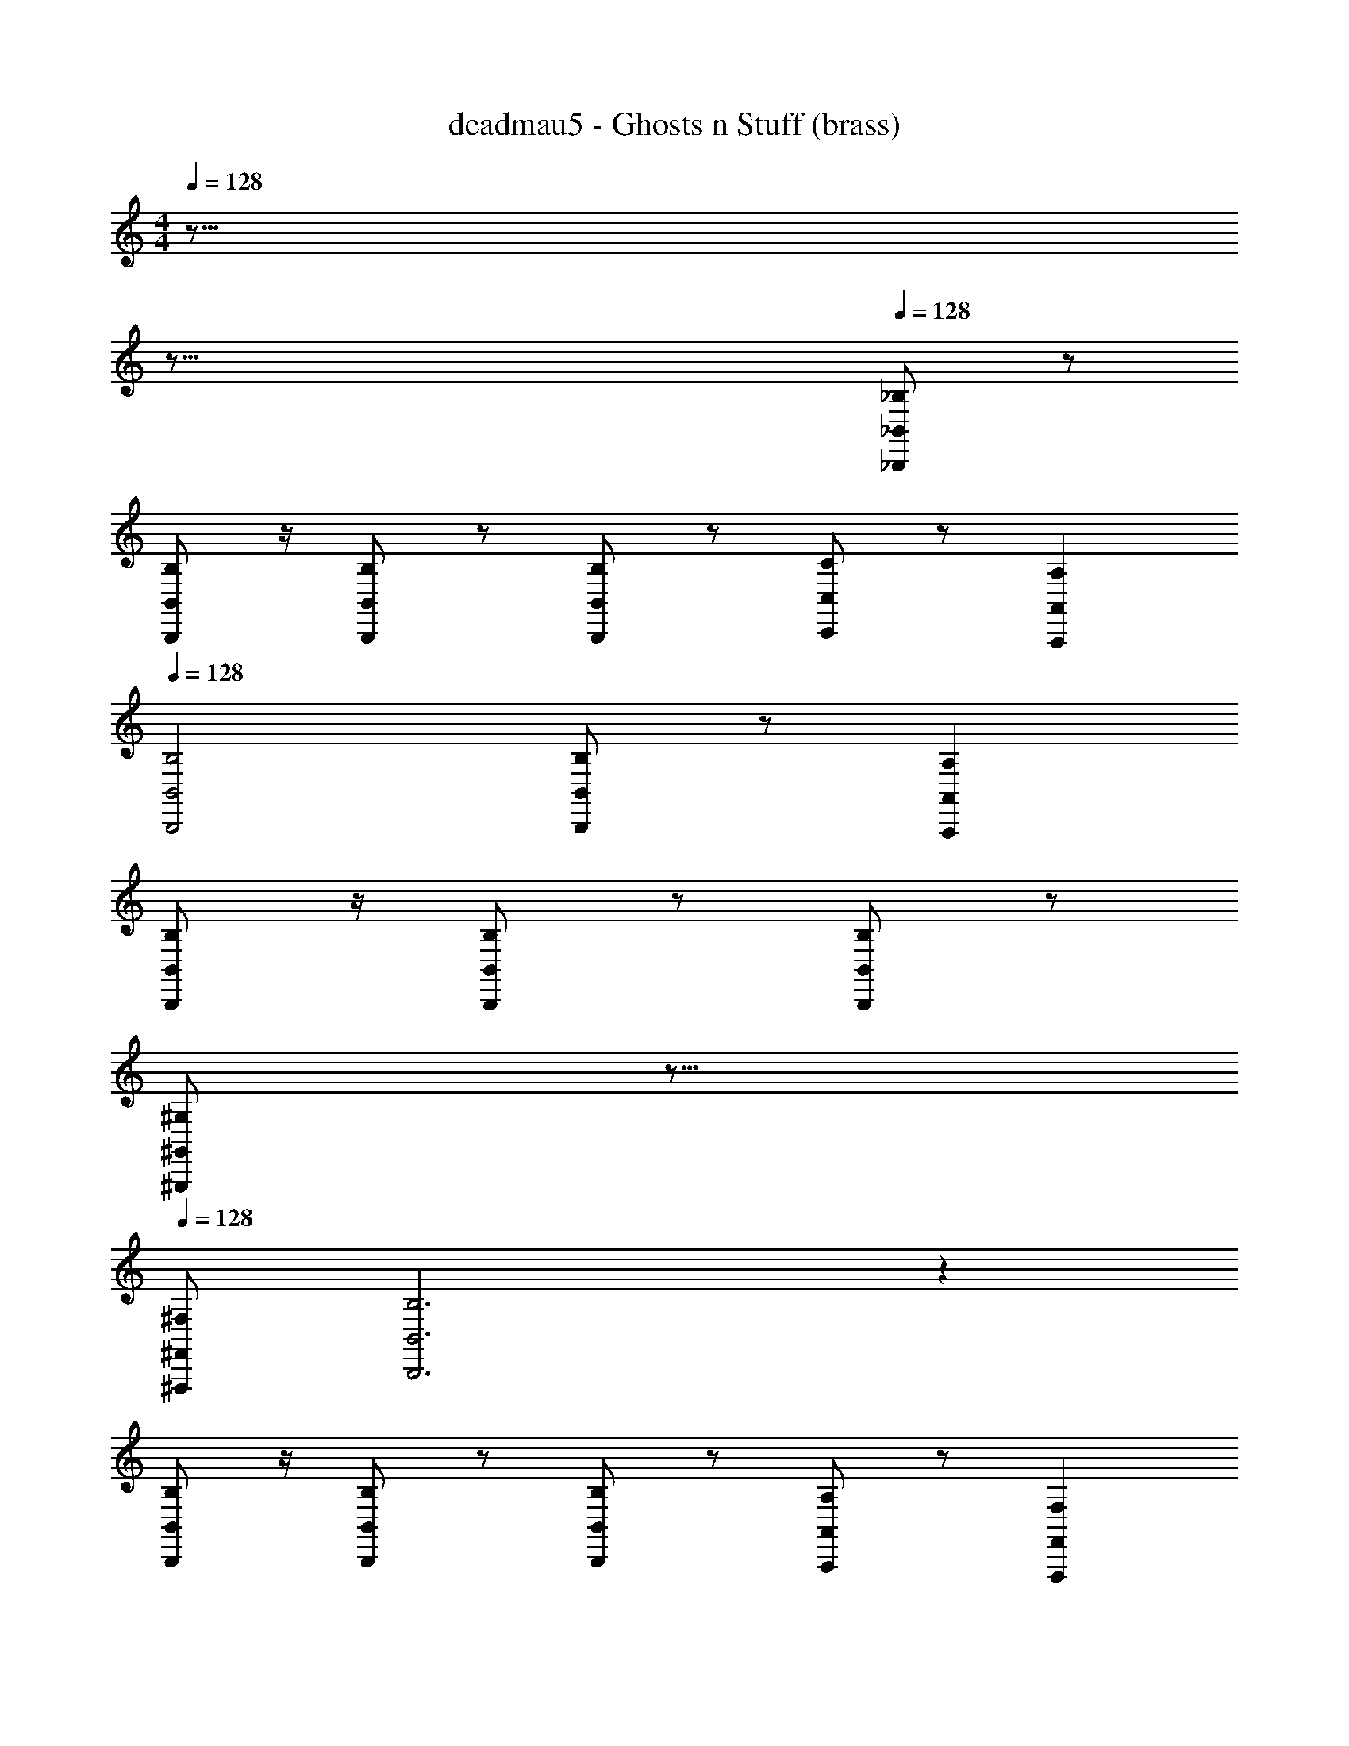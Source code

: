 X: 1
T: deadmau5 - Ghosts n Stuff (brass)
Z: ABC Generated by Starbound Composer
L: 1/8
M: 4/4
Q: 1/4=128
K: C
z155/8 
Q: 1/4=128
z165/8 
Q: 1/4=128
[_B,47/6_B,,,47/6_B,,47/6] z/6 
[B,,B,B,,,] z/2 [B,,,2/3B,,2/3B,2/3] z5/6 [B,2/3B,,2/3B,,,2/3] z4/3 [C,5/6C,,5/6C5/6] z/6 [A,,,2A,,2A,2] 
Q: 1/4=128
[B,,,4B,,4B,4] [B,,,5/3B,5/3B,,5/3] z/3 [A,,,2A,2A,,2] 
[B,,,B,B,,] z/2 [B,2/3B,,,2/3B,,2/3] z5/6 [B,2/3B,,2/3B,,,2/3] z4/3 
Q: 1/4=128
[^G,5/6^G,,5/6^G,,,5/6z3/8] 
Q: 1/4=128
z13/8 
Q: 1/4=128
[^F,,^F,,,^F,] 
[B,,6B,,,6B,6] z2 
[B,B,,,B,,] z/2 [B,2/3B,,2/3B,,,2/3] z5/6 [B,,,2/3B,,2/3B,2/3] z4/3 [A,,,5/6A,,5/6A,5/6] z/6 [F,,,2F,,2F,2] 
Q: 1/4=128
[B,17/6B,,17/6B,,,17/6] z/6 [B,,,5/6B,5/6B,,5/6] z/6 [B,2B,,,2B,,2] [B,,2B,2B,,,2] 
[=F,4/3F4/3f4/3] z/6 [B,,2/3B,,,2/3B,2/3] z5/6 [B,2/3B,,,2/3B,,2/3] z/3 
Q: 1/4=128
[F,,,4^F,4F,,4z3/8] 
Q: 1/4=128
z13/8 
Q: 1/4=128
z2 
[B,,,47/6B,47/6B,,47/6] z/6 
[B,B,,B,,,] z/2 [B,,2/3B,,,2/3B,2/3] z5/6 [B,2/3B,,,2/3B,,2/3] z4/3 [C,,5/6C5/6C,5/6] z/6 [A,,,2A,,2A,2z] 
Q: 1/4=128
z 
[B,,4B,4B,,,4] [B,,5/3B,5/3B,,,5/3] z/3 [A,,,2A,2A,,2] 
[B,,,B,B,,] z/2 [B,,,2/3B,,2/3B,2/3] z5/6 [B,,2/3B,,,2/3B,2/3] z4/3 [G,,,5/6G,,5/6G,5/6] z7/6 [F,,F,,,F,] 
[B,,6B,6B,,,6] z2 
[B,B,,B,,,] z/2 [B,2/3B,,2/3B,,,2/3] z5/6 [B,,,2/3B,2/3B,,2/3] z4/3 [A,,5/6A,5/6A,,,5/6] z/6 [F,,,2F,2F,,2] 
[B,,,17/6B,,17/6B,17/6] z/6 [B,,,5/6B,5/6B,,5/6] z/6 [B,,2B,,,2B,2] [B,,,2B,,2B,2] 
[=F,4/3f4/3F4/3] z/6 [B,,,2/3B,2/3B,,2/3] z5/6 [B,2/3B,,,2/3B,,2/3] z/3 [^F,4F,,,4F,,4] 
[B,47/6B,,47/6B,,,47/6] z/6 
[B,,B,B,,,] z/2 [B,2/3B,,2/3B,,,2/3] z5/6 [B,,,2/3B,2/3B,,2/3] z4/3 [C5/6C,,5/6C,5/6] z/6 [A,2A,,2A,,,2] 
[B,,,4B,4B,,4] [B,,,5/3B,5/3B,,5/3] z/3 [A,,,2A,2A,,2] 
[B,B,,,B,,] z/2 [B,,,2/3B,2/3B,,2/3] z5/6 [B,2/3B,,,2/3B,,2/3] z4/3 [G,5/6G,,,5/6G,,5/6] z7/6 [F,F,,F,,,] 
[B,,,6B,,6B,6] z2 
[B,,B,B,,,] z/2 [B,,,2/3B,,2/3B,2/3] z5/6 [B,,2/3B,2/3B,,,2/3] z4/3 [A,5/6A,,5/6A,,,5/6] z/6 [F,,2F,,,2F,2] 
[B,,,17/6B,17/6B,,17/6] z/6 [B,5/6B,,5/6B,,,5/6] z/6 [B,,,2B,2B,,2] [B,,,2B,2B,,2] 
[F4/3=F,4/3f4/3] z/6 [B,,2/3B,,,2/3B,2/3] z5/6 [B,,,2/3B,2/3B,,2/3] z/3 [^F,4F,,,4F,,4] 
[B,,,8B,8B,,8] 
[G,,3G,3G,,,3] [F,,,4F,,4F,4] [^D,,,17^D,,17^D,17] 
[B,8B,,,8B,,8] 
[G,3G,,3G,,,3] [F,,4F,,,4F,4] [D,,,17D,,17D,17] 
[B,8B,,,8B,,8] 
[G,,,3G,3G,,3] [F,4F,,4F,,,4] [D,17D,,17D,,,17] 
[B,,,8B,8B,,8] 
[G,,3G,3G,,,3] [F,,4F,,,4F,4] [D,,,17D,17D,,17] 
[B,47/6B,,47/6B,,,47/6] z/6 
[B,B,,B,,,] z/2 [B,,2/3B,2/3B,,,2/3] z5/6 [B,2/3B,,,2/3B,,2/3] z4/3 [C5/6C,5/6C,,5/6] z/6 [A,,2A,,,2A,2] 
[B,,4B,,,4B,4] [B,,,5/3B,5/3B,,5/3] z/3 [A,,,2A,2A,,2] 
[B,,,B,B,,] z/2 [B,,2/3B,,,2/3B,2/3] z5/6 [B,,2/3B,2/3B,,,2/3] z4/3 [G,,5/6G,5/6G,,,5/6] z7/6 [F,,,F,F,,] 
[B,,,6B,6B,,6] z2 
[B,,B,,,B,] z/2 [B,,2/3B,2/3B,,,2/3] z5/6 [B,,2/3B,2/3B,,,2/3] z4/3 [A,5/6A,,,5/6A,,5/6] z/6 [F,,,2F,2F,,2] 
[B,,17/6B,17/6B,,,17/6] z/6 [B,5/6B,,5/6B,,,5/6] z/6 [B,,,2B,,2B,2] [B,,,2B,,2B,2] 
[=F,4/3f4/3F4/3] z/6 [B,,,2/3B,2/3B,,2/3] z5/6 [B,,2/3B,2/3B,,,2/3] z/3 [F,,,4^F,4F,,4] 
[B,,,47/6B,,47/6B,47/6] z/6 
[B,,B,,,B,] z/2 [B,,,2/3B,2/3B,,2/3] z5/6 [B,,2/3B,2/3B,,,2/3] z4/3 [C5/6C,,5/6C,5/6] z/6 [A,2A,,2A,,,2] 
[B,4B,,4B,,,4] [B,,,5/3B,,5/3B,5/3] z/3 [A,,2A,2A,,,2] 
[B,B,,,B,,] z/2 [B,,,2/3B,2/3B,,2/3] z5/6 [B,,,2/3B,2/3B,,2/3] z4/3 [G,,5/6G,,,5/6G,5/6] z7/6 [F,F,,F,,,] 
[B,,,6B,,6B,6] z2 
[B,B,,,B,,] z/2 [B,2/3B,,,2/3B,,2/3] z5/6 [B,,,2/3B,2/3B,,2/3] z4/3 [A,,5/6A,5/6A,,,5/6] z/6 [F,,2F,2F,,,2] 
[B,,,17/6B,,17/6B,17/6] z/6 [B,,,5/6B,,5/6B,5/6] z/6 [B,,,2B,,2B,2] [B,2B,,2B,,,2] 
[f4/3=F,4/3F4/3] z/6 [B,2/3B,,2/3B,,,2/3] z5/6 [B,2/3B,,,2/3B,,2/3] z/3 [F,,,4F,,4^F,4] z64 
[B,,8B,,,8B,8] 
[G,3G,,,3G,,3] [F,4F,,4F,,,4] [D,,,17D,,17D,17] 
[B,8B,,,8B,,8] 
[G,,3G,3G,,,3] [F,4F,,,4F,,4] [D,17D,,,17D,,17] 
[B,,8B,8B,,,8] 
[G,,3G,3G,,,3] [F,4F,,4F,,,4] [D,17D,,17D,,,17] 
[B,,,8B,,8B,8] 
[G,,,3G,3G,,3] [F,,,4F,,4F,4] [D,,17D,,,17D,17] 
[B,8B,,,8B,,8] 
[G,,,3G,,3G,3] [F,,4F,,,4F,4] [D,17D,,,17D,,17] 
[B,8B,,8B,,,8] 
[G,3G,,3G,,,3] [F,,,4F,4F,,4] [D,,,17D,17D,,17] 
